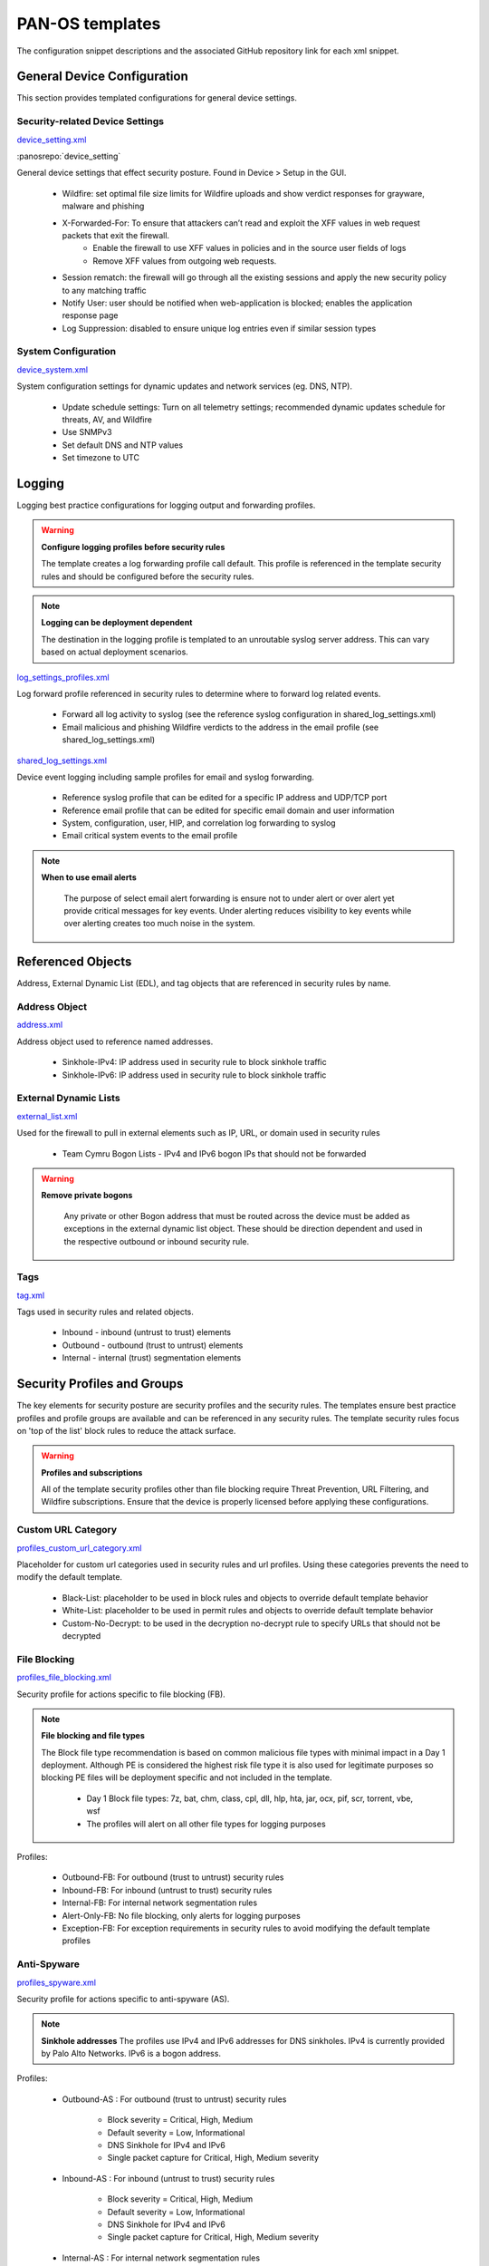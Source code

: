



PAN-OS templates
================

The configuration snippet descriptions and the associated GitHub
repository link for each xml snippet.


General Device Configuration
----------------------------

This section provides templated configurations for general device
settings.


Security-related Device Settings
~~~~~~~~~~~~~~~~~~~~~~~~~~~~~~~~

`device_setting.xml
<https://github.com/scotchoaf/iron-skillet/blob/develop/templates/panos/snippets/device_setting.xml>`_


:panosrepo:`device_setting`

General device settings that effect security posture. Found in Device > Setup in the GUI.


    + Wildfire: set optimal file size limits for Wildfire uploads and show verdict responses for grayware, malware and phishing
    + X-Forwarded-For: To ensure that attackers can’t read and exploit the XFF values in web request packets that exit the firewall.
        * Enable the firewall to use XFF values in policies and in the source user fields of logs
        * Remove XFF values from outgoing web requests.
    + Session rematch: the firewall will go through all the existing sessions and apply the new security policy to any matching traffic
    + Notify User: user should be notified when web-application is blocked; enables the application response page
    + Log Suppression: disabled to ensure unique log entries even if similar session types


System Configuration
~~~~~~~~~~~~~~~~~~~~


`device_system.xml
<https://github.com/scotchoaf/iron-skillet/blob/develop/templates/panos/snippets/device_system.xml>`_


System configuration settings for dynamic updates and network services
(eg. DNS, NTP).

    + Update schedule settings: Turn on all telemetry settings; recommended dynamic updates schedule for threats, AV, and Wildfire
    + Use SNMPv3
    + Set default DNS and NTP values
    + Set timezone to UTC




Logging
-------

Logging best practice configurations for logging output and forwarding
profiles.

.. Warning::
   **Configure logging profiles before security rules**

   The template creates a log forwarding profile call default.
   This profile is referenced in the template security rules and should be configured before the security rules.


.. Note::
   **Logging can be deployment dependent**

   The destination in the logging profile is templated to an unroutable syslog server address.
   This can vary based on actual deployment scenarios.


`log_settings_profiles.xml
<https://github.com/scotchoaf/iron-skillet/blob/develop/templates/panos/snippets/log_settings_profiles.xml>`_

Log forward profile referenced in security rules to determine where to
forward log related events.



    + Forward all log activity to syslog (see the reference syslog
      configuration in shared_log_settings.xml)
    + Email malicious and phishing Wildfire verdicts to the address in the
      email profile (see shared_log_settings.xml)





`shared_log_settings.xml
<https://github.com/scotchoaf/iron-skillet/blob/develop/templates/panos/snippets/shared_log_settings.xml>`_

Device event logging including sample profiles for email and syslog
forwarding.


    + Reference syslog profile that can be edited for a specific IP
      address and UDP/TCP port
    + Reference email profile that can be edited for specific email domain
      and user information
    + System, configuration, user, HIP, and correlation log forwarding to
      syslog
    + Email critical system events to the email profile


.. Note::
   **When to use email alerts**

    The purpose of select email alert forwarding is ensure not to under alert or over alert yet provide critical messages for key events.
    Under alerting reduces visibility to key events while over alerting creates too much noise in the system.



Referenced Objects
------------------

Address, External Dynamic List (EDL), and tag objects that are
referenced in security rules by name.


Address Object
~~~~~~~~~~~~~~

`address.xml
<https://github.com/scotchoaf/iron-skillet/blob/develop/templates/panos/snippets/address.xml>`_

Address object used to reference named addresses.



        + Sinkhole-IPv4: IP address used in security rule to block sinkhole
          traffic
        + Sinkhole-IPv6: IP address used in security rule to block sinkhole
          traffic





External Dynamic Lists
~~~~~~~~~~~~~~~~~~~~~~

`external_list.xml
<https://github.com/scotchoaf/iron-skillet/blob/develop/templates/panos/snippets/external_list.xml>`_


Used for the firewall to pull in external elements such as IP, URL, or
domain used in security rules




    + Team Cymru Bogon Lists - IPv4 and IPv6 bogon IPs that should not be
      forwarded


.. Warning::
   **Remove private bogons**

    Any private or other Bogon address that must be routed across the
    device must be added as exceptions in the external dynamic list
    object. These should be direction dependent and used in the respective
    outbound or inbound security rule.



Tags
~~~~

`tag.xml
<https://github.com/scotchoaf/iron-skillet/blob/develop/templates/panos/snippets/tag.xml>`_

Tags used in security rules and related objects.



        + Inbound - inbound (untrust to trust) elements
        + Outbound - outbound (trust to untrust) elements
        + Internal - internal (trust) segmentation elements




Security Profiles and Groups
----------------------------

The key elements for security posture are security profiles and the
security rules. The templates ensure best practice profiles and
profile groups are available and can be referenced in any security
rules. The template security rules focus on 'top of the list' block
rules to reduce the attack surface.


.. Warning::
   **Profiles and subscriptions**

   All of the template security profiles other than file blocking require
   Threat Prevention, URL Filtering, and Wildfire subscriptions. Ensure
   that the device is properly licensed before applying these
   configurations.



Custom URL Category
~~~~~~~~~~~~~~~~~~~

`profiles_custom_url_category.xml
<https://github.com/scotchoaf/iron-skillet/blob/develop/templates/panos/snippets/profiles_custom_url_category.xml>`_

Placeholder for custom url categories used in security rules and url
profiles. Using these categories prevents the need to modify the
default template.


        + Black-List: placeholder to be used in block rules and objects to
          override default template behavior
        + White-List: placeholder to be used in permit rules and objects to
          override default template behavior
        + Custom-No-Decrypt: to be used in the decryption no-decrypt rule to
          specify URLs that should not be decrypted



File Blocking
~~~~~~~~~~~~~

`profiles_file_blocking.xml
<https://github.com/scotchoaf/iron-skillet/blob/develop/templates/panos/snippets/profiles_file_blocking.xml>`_

Security profile for actions specific to file blocking (FB).


.. Note::
   **File blocking and file types**

   The Block file type recommendation is based on common malicious file
   types with minimal impact in a Day 1 deployment. Although PE is
   considered the highest risk file type it is also used for legitimate
   purposes so blocking PE files will be deployment specific and not
   included in the template.



        + Day 1 Block file types: 7z, bat, chm, class, cpl, dll, hlp, hta,
          jar, ocx, pif, scr, torrent, vbe, wsf
        + The profiles will alert on all other file types for logging purposes



Profiles:


        + Outbound-FB: For outbound (trust to untrust) security rules
        + Inbound-FB: For inbound (untrust to trust) security rules
        + Internal-FB: For internal network segmentation rules
        + Alert-Only-FB: No file blocking, only alerts for logging purposes
        + Exception-FB: For exception requirements in security rules to avoid
          modifying the default template profiles





Anti-Spyware
~~~~~~~~~~~~

`profiles_spyware.xml
<https://github.com/scotchoaf/iron-skillet/blob/develop/templates/panos/snippets/profiles_spyware.xml>`_

Security profile for actions specific to anti-spyware (AS).


.. Note::
   **Sinkhole addresses**
   The profiles use IPv4 and IPv6 addresses for DNS sinkholes. IPv4 is
   currently provided by Palo Alto Networks. IPv6 is a bogon address.


Profiles:


        + Outbound-AS : For outbound (trust to untrust) security rules

            + Block severity = Critical, High, Medium
            + Default severity = Low, Informational
            + DNS Sinkhole for IPv4 and IPv6
            + Single packet capture for Critical, High, Medium severity

        + Inbound-AS : For inbound (untrust to trust) security rules

            + Block severity = Critical, High, Medium
            + Default severity = Low, Informational
            + DNS Sinkhole for IPv4 and IPv6
            + Single packet capture for Critical, High, Medium severity



        + Internal-AS : For internal network segmentation rules

            + Block severity = Critical, High
            + Default severity = Medium, Low, Informational
            + DNS Sinkhole for IPv4 and IPv6
            + Single packet capture for Critical, High, Medium severity



        + Alert-Only-AS : No blocking, only alerts for logging purposes

            + Alert all severities and DNS sinkhole
            + No packet capture


        + Exception-AS : For exception requirements in security rules to avoid
          modifying the default template profiles





URL Filtering
~~~~~~~~~~~~~

`profiles_url_filtering.xml
<https://github.com/scotchoaf/iron-skillet/blob/develop/templates/panos/snippets/profiles_url_filtering.xml>`_

Security profile for actions specific to URL filtering (URL).

.. Note::
   Only ``BLOCK`` categories will be shown
   All URL categories will be set to ``ALERT`` at a minimum for logging
   purposes. The profile descriptions will include the ``BLOCK`` categories
   in the description.


Profiles:


        + Outbound-URL : For outbound (trust to untrust) security rules

            + URL Categories
            + Site Access: Block command-and-control, malware, phishing, hacking,
              Black List (custom URL category)
            + User Credential Submission: Block all categories
            + Alert category = includes White List (custom URL category)
            + URL Filtering Settings: HTTP Header Logging (user agent, referer, X
              -Forwarded-For)



        + Alert-Only-URL : No blocking, only alerts for logging purposes

            + Alert all categories including custom categories Black List and
              White List



        + Exception-URL : For exception requirements in security rules to
          avoid modifying the default template profiles

            + URL Categories
            + Site Access: Block command-and-control, malware, phishing, hacking,
              Black List (custom URL category)
            + User Credential Submission: Block all categories
            + Alert category = includes White List (custom URL category)
            + URL Filtering Settings: HTTP Header Logging (user agent, referer, X
              -Forwarded-For)




Anti-Virus
~~~~~~~~~~

`profiles_virus.xml
<https://github.com/scotchoaf/iron-skillet/blob/develop/templates/panos/snippets/profiles_url_virus.xml>`_

Security profile for actions specific to AntiVirus (AV).



Profiles:


        + Outbound-AV: For outbound (trust to untrust) security rules
        + Inbound-AV: For inbound (untrust to trust) security rules
        + Internal-AV: For internal network segmentation rules
        + Alert-Only-AV: No blocking, only alerts for logging purposes
        + Exception-AV: For exception requirements in security rules to avoid
          modifying the default template profiles



.. Note::
   **Email response codes with SMTP not IMAP or POP3**
   Reset-both is used for SMTP, IMAP, and POP3. SMTP '541' response
   messages are returned to notify that the session was blocked. IMAP and
   POP3 do not have the same response model. In live deployments, instead
   of DoS concerns with retries, the endpoints typically stop resending
   after a small number of sends with timeouts.



Vulnerability Protection
~~~~~~~~~~~~~~~~~~~~~~~~

`profiles_vulnerability.xml
<https://github.com/scotchoaf/iron-skillet/blob/develop/templates/panos/snippets/profiles_vulnerability.xml>`_

Profiles:



        + Outbound-VP : For outbound (trust to untrust) security rules

            + Block severity = Critical, High, Medium
            + Alert severity = Low, Informational
            + Single packet capture for Critical, High, Medium severity



        + Inbound-VP : For inbound (untrust to trust) security rules

            + Block severity = Critical, High, Medium
            + Alert severity = Low, Informational
            + Single packet capture for Critical, High, Medium severity



        + Internal-VP : For internal network segmentation rules

            + Block severity = Critical, High
            + Alert severity = Medium, Low, Informational
            + Single packet capture for Critical, High, Medium severity



        + Alert-Only-VP : No blocking, only alerts for logging purposes

            + Alert all severities
            + No packet capture



        + Exception-VP: For exception requirements in security rules to avoid
          modifying the default template profiles





Wildfire Analysis
~~~~~~~~~~~~~~~~~

`profiles_wildfire_analysis.xml
<https://github.com/scotchoaf/iron-skillet/blob/develop/templates/panos/snippets/profiles_wildfire_analysis.xml>`_

Security profile for actions specific to Wildfire upload and analysis
(WF).

.. Note::
   ``Public Cloud`` is the default
   All template profiles are configured to upload all file types in any
   direction to the public cloud for analysis.



Profiles:



        + Outbound-WF: For outbound (trust to untrust) security rules
        + Inbound-WF: For inbound (untrust to trust) security rules
        + Internal-WF: For internal network segmentation rules
        + Alert-Only-WF: No blocking, only alerts for logging purposes
        + Exception-WF: For exception requirements in security rules to avoid
          modifying the default template profiles





Security Profile Groups
~~~~~~~~~~~~~~~~~~~~~~~

`profile_group.xml
<https://github.com/scotchoaf/iron-skillet/blob/develop/templates/panos/snippets/profile_group.xml>`_

Security profile groups based on use case


        + Inbound: For rules associated to inbound (untrust to trust) sessions
        + Outbound: For rules associated to outbound (trust to untrust)
          sessions
        + Internal: For rules associated to trust-domain network segmentation
        + Alert Only: Provides visibility and logging without a blocking
          posture





Security Rules
--------------


Recommended Block Rules
~~~~~~~~~~~~~~~~~~~~~~~

`rulebase_security.xml
<https://github.com/scotchoaf/iron-skillet/blob/develop/templates/panos/snippets/rulebase_security.xml>`_

Recommended block rules for optimal security posture with associated
default log-forwarding profile



        + Outbound Block Rule: Block destination IP address match based on the
          Palo Alto Networks predefined externals dynamic lists
        + Inbound Block Rule: Block source IP address match based on the Palo
          Alto Networks predefined externals dynamic lists
        + DNS Sinkhole Block: Block sessions redirected to defined sinkhole
          addresses using the address objects (address.xml)
        + Inbound/Outbound Bogon Block Rules: Prevent bogon addresses from
          being forwarded; uses Team Cymru Bogon EDL



.. Warning::
   **Check Bogons before enabling the Bogon block rule**
   The bogon rules are disabled in the template and should only be
   activated once determined that all bogons should be blocked.
   Exceptions may be private address space that may be allowed to cross
   device boundaries.

.. Note::
   **Security rules in the template are block only**
   The template only uses block rules. Allow rules are zone, direction
   and use case dependent. Additional templating work will provide
   recommended use case case security rules.


Default Security Rules
~~~~~~~~~~~~~~~~~~~~~~

`rulebase_default_security_rules.xml
<https://github.com/scotchoaf/iron-skillet/blob/develop/templates/panos/snippets/rulebase_default_security_rules.xml>`_

Configuration for the default interzone and intrazone default rules



            + Intrazone: Enable logging at session-end using the default logging
              profile; Use the Internal security profile-group
            + Interzone: Enable logging at session-end using the default logging
              profile



Decryption
----------


Profiles
~~~~~~~~

`profiles_decryption.xml
<https://github.com/scotchoaf/iron-skillet/blob/develop/templates/panos/snippets/profiles_decryption.xml>`_

Recommended_Decryption_Profile. Referenced by the default decryption
rule.



        + SSL Forward Proxy

            + Server Cert Verification : Block sessions with expired certs, Block
              sessions with untrusted issuers, Block sessions with unknown cert
              status
            + Unsupported Mode Checks : Block sessions with unsupported versions,
              Blocks sessions with unsupported cipher suites



        + SSL No Proxy

            + Server Cert Verification : Block sessions with expired certs, Block
              sessions with untrusted issuers



        + SSH Proxy

            + Unsupported Mode Checks : Block sessions with unsupported versions,
              Block sessions with unsupported algorithms



        + SSL Protocol Settings:

            + Minimum Version: TLSv1.2; Any TLSv1.1 errors can help find outdated
              TLS endpoints
            + Key Exchange Algorithms: RSA not recommended and unchecked
            + Encryption Algorithms: 3DES and RC4 not recommended and unavailable
              when TLSv1.2 is the min version
            + Authentication Algorithms:MD5 not recommended and unavailable when
              TLSv1.2 is the min version



Decryption Rules
~~~~~~~~~~~~~~~~

`rulebase_decryption.xml
<https://github.com/scotchoaf/iron-skillet/blob/develop/templates/panos/snippets/rulebase_decryption.xml>`_

Recommended SSL decryption pre-rules for no-decryption.



   + NO decrypt rule for select URL categories; Initially disabled in the Day 1 template until SSL decryption to be enabled



   + NO decrypt rule used to validate SSL communications based on the ``Recommended Decrypt profile``



Zone Protection
---------------


Profile
~~~~~~~

`zone_protection_profile.xml
<https://github.com/scotchoaf/iron-skillet/blob/develop/templates/panos/snippets/zone_protection_profile.xml>`_

Recommended_Zone_Protection profile for standard, non-volumetric best
practices. This profile should be attached to all interfaces within
the network.

.. Note::
   **Recon Protection**
   Default values enabled in alert-only mode; active blocking posture requires network tuning

Packet Based Attack Protection


        + IP Drop: Spoofed IP Address, Malformed
        + TCP Drop: Remove TCP timestamp, No TCP Fast Open, Multipath TCP
          (MPTCP) Options = Global


Reports
-------


Reports
~~~~~~~

`reports_simple.xml
<https://github.com/scotchoaf/iron-skillet/blob/develop/templates/panos/snippets/reports_simple.xml>`_


Series of reports to look for traffic anomalies, where to apply or
remove rules, etc. Reports are grouped by topic per the report group
section below.


.. Note::
   **Zones and Subnets in report queries**
   The repo contains a separate folder for custom reports that use a
   placeholder zone called 'internet' for match conditions in reports.
   This value MUST be changed to match the actual public zone used in a
   live network. Additional zones and/or subnets to be used or excluded
   in the reports would be added in the query values.


Report Groups
~~~~~~~~~~~~~

`report_group_simple.xml
<https://github.com/scotchoaf/iron-skillet/blob/develop/templates/panos/snippets/report_group_simple.xml>`_

Report groups allow you to create sets of reports that the system can
compile and send as a single aggregate PDF report with an optional
title page and all the constituent reports included.

Template report groups include:

Simple (included in Day One template)



   + Possible Compromise: malicious sites and verdicts, sinkhole sessions


Custom


        + User Group Activity (eg. Employee, Student, Teacher): user-id
          centric reports grouped by user type
        + Inbound/Outbound/Internal Rule Tuning: Used rules, app ports,
          unknown apps, geo information
        + Inbound/Outbound/Internal Threat Tuning: Allowed threats traversing
          the device
        + File Blocking Tuning: View of upload/download files and types with
          associated rule
        + URL Tuning: Views by categories, especially questionable and unknown
          categories
        + Inbound/Outbound/Internal Threats Blocked: Threat reports specific
          to blocking posture; complement to threat tuning
        + Non-Working Traffic: View of dropped, incomplete, or insufficient
          data sessions


Email Scheduler
~~~~~~~~~~~~~~~

`email_scheduler_simple.xml
<https://github.com/scotchoaf/iron-skillet/blob/develop/templates/panos/snippets/email_scheduler_simple.xml>`_

Schedule and email recipients for each report group. The template uses
a sample email profile configured in shared_log_settings.
